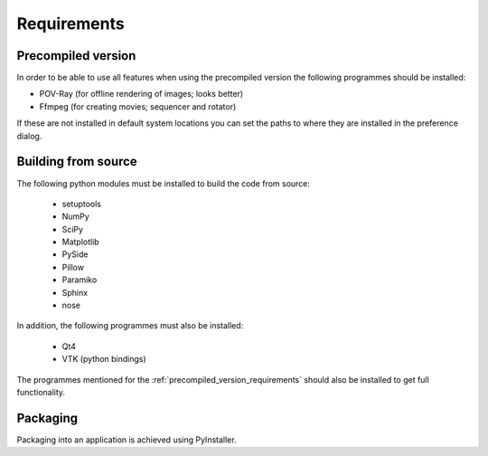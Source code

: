 Requirements
============

.. _precompiled_version_requirements:

Precompiled version
-------------------

In order to be able to use all features when using the precompiled version the following programmes should be installed:

*   POV-Ray (for offline rendering of images; looks better)
*   Ffmpeg (for creating movies; sequencer and rotator)

If these are not installed in default system locations you can set the paths to where they are installed in the preference dialog.

Building from source
--------------------

The following python modules must be installed to build the code from source:

    * setuptools
    * NumPy
    * SciPy
    * Matplotlib
    * PySide
    * Pillow
    * Paramiko
    * Sphinx
    * nose

In addition, the following programmes must also be installed:

    * Qt4
    * VTK (python bindings)

The programmes mentioned for the :ref:`precompiled_version_requirements` should also be installed to get full functionality.

Packaging
---------

Packaging into an application is achieved using PyInstaller.
